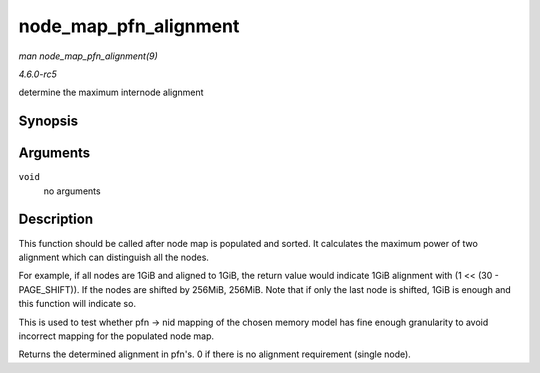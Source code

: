 .. -*- coding: utf-8; mode: rst -*-

.. _API-node-map-pfn-alignment:

======================
node_map_pfn_alignment
======================

*man node_map_pfn_alignment(9)*

*4.6.0-rc5*

determine the maximum internode alignment


Synopsis
========

.. c:function:: unsigned long node_map_pfn_alignment( void )

Arguments
=========

``void``
    no arguments


Description
===========

This function should be called after node map is populated and sorted.
It calculates the maximum power of two alignment which can distinguish
all the nodes.

For example, if all nodes are 1GiB and aligned to 1GiB, the return value
would indicate 1GiB alignment with (1 << (30 - PAGE_SHIFT)). If the
nodes are shifted by 256MiB, 256MiB. Note that if only the last node is
shifted, 1GiB is enough and this function will indicate so.

This is used to test whether pfn -> nid mapping of the chosen memory
model has fine enough granularity to avoid incorrect mapping for the
populated node map.

Returns the determined alignment in pfn's. 0 if there is no alignment
requirement (single node).


.. ------------------------------------------------------------------------------
.. This file was automatically converted from DocBook-XML with the dbxml
.. library (https://github.com/return42/sphkerneldoc). The origin XML comes
.. from the linux kernel, refer to:
..
.. * https://github.com/torvalds/linux/tree/master/Documentation/DocBook
.. ------------------------------------------------------------------------------
